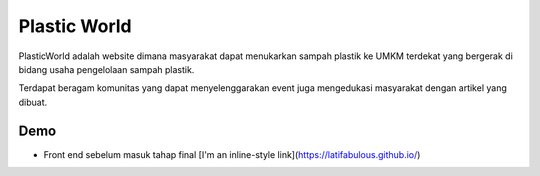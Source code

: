 ###################
Plastic World
###################

PlasticWorld adalah website dimana masyarakat dapat menukarkan sampah plastik ke UMKM terdekat yang bergerak di bidang usaha pengelolaan sampah plastik.

Terdapat beragam komunitas yang dapat menyelenggarakan event juga mengedukasi masyarakat dengan artikel yang dibuat.

*********
Demo 
*********

-  Front end sebelum masuk tahap final [I'm an inline-style link](https://latifabulous.github.io/)